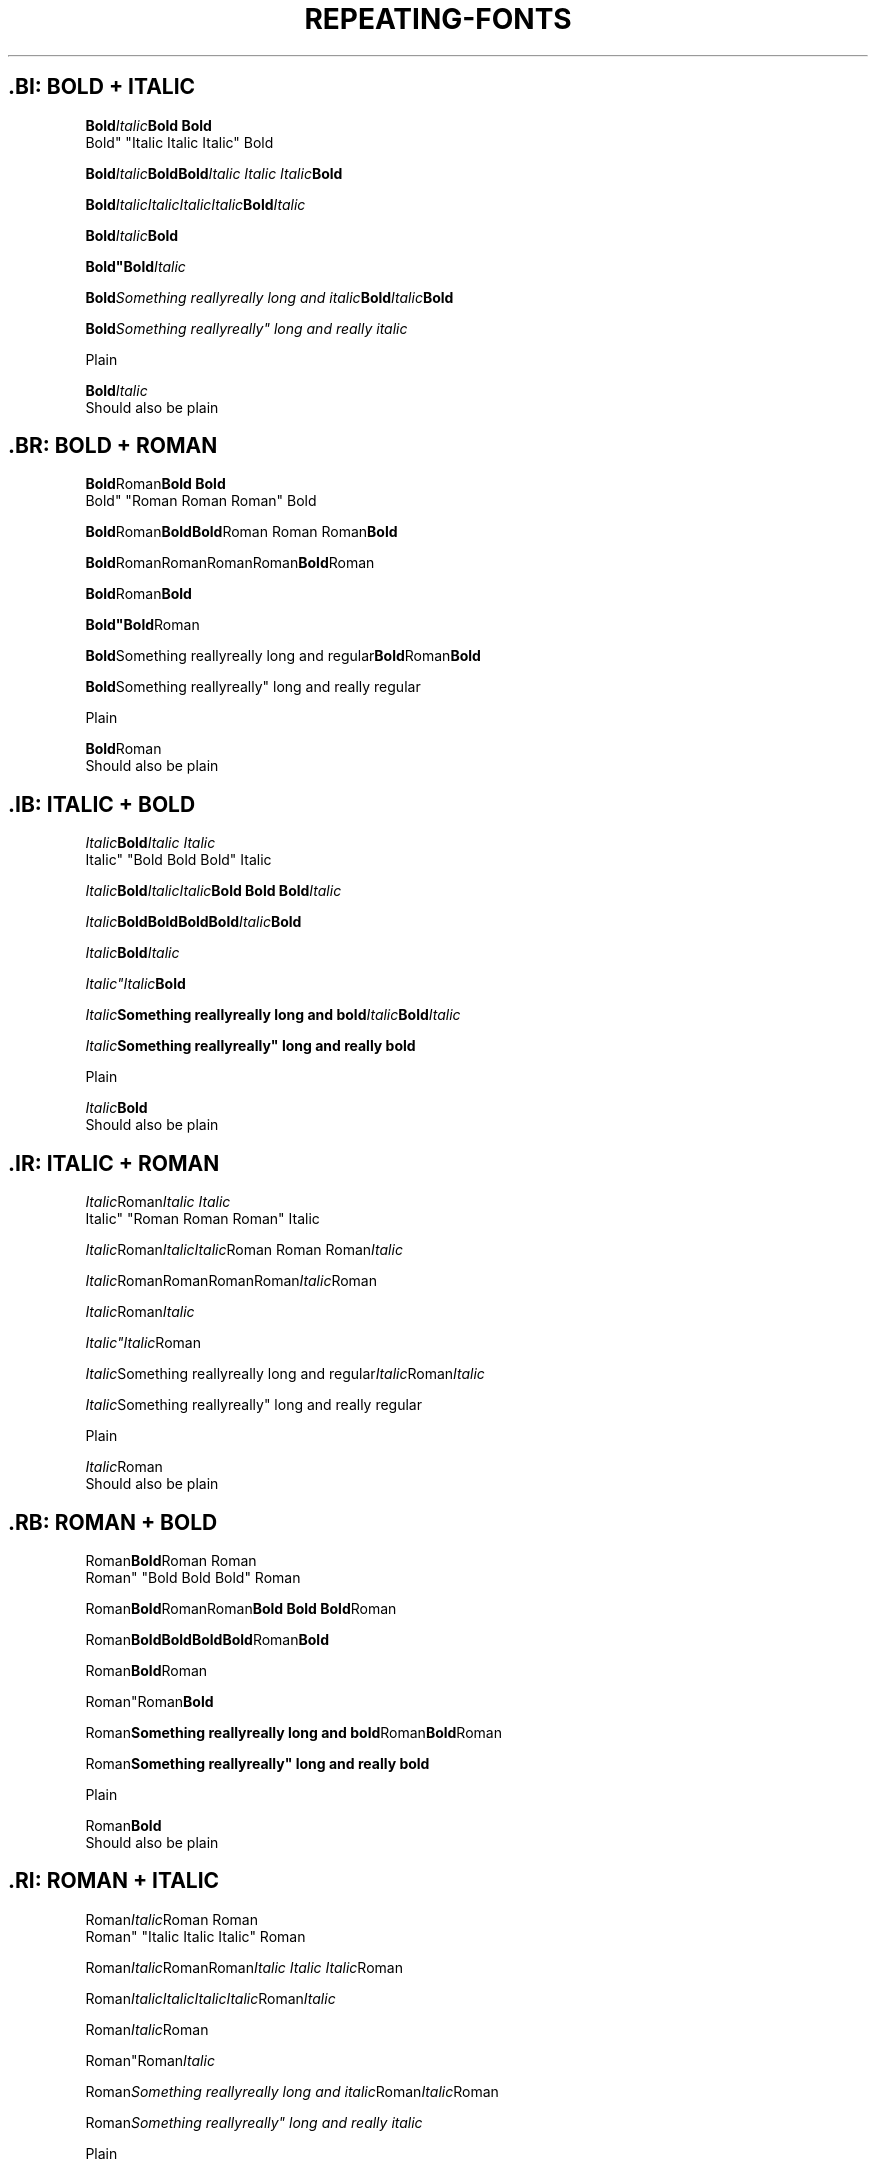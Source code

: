 .TH REPEATING-FONTS 1

.\"============================= BOLD | ITALIC =================================
.SH .BI: BOLD + ITALIC
.nf

.BI Bold Italic "Bold Bold
Bold" "Italic Italic Italic" Bold

.BI Bold Italic "Bold\
Bold" "Italic Italic Italic" Bold

.BI Bold Italic\
Italic\
Italic\
Italic Bold Italic

.BI "Bold"Italic Bold

.BI "Bold""Bold" Italic

.BI "Bold" "Something really\
really long and italic" Bold Italic Bold

.BI "Bold" "Something really\
really"" long and really italic

Plain

.BI "Bold" "Italic
Should also be plain



.\"============================= BOLD | ROMAN ==================================
.SH .BR: BOLD + ROMAN
.nf

.BR Bold Roman "Bold Bold
Bold" "Roman Roman Roman" Bold

.BR Bold Roman "Bold\
Bold" "Roman Roman Roman" Bold

.BR Bold Roman\
Roman\
Roman\
Roman Bold Roman

.BR "Bold"Roman Bold

.BR "Bold""Bold" Roman

.BR "Bold" "Something really\
really long and regular" Bold Roman Bold

.BR "Bold" "Something really\
really"" long and really regular

Plain

.BR "Bold" "Roman
Should also be plain




.\"============================= ITALIC | BOLD =================================
.SH .IB: ITALIC + BOLD
.nf

.IB Italic Bold "Italic Italic
Italic" "Bold Bold Bold" Italic

.IB Italic Bold "Italic\
Italic" "Bold Bold Bold" Italic

.IB Italic Bold\
Bold\
Bold\
Bold Italic Bold

.IB "Italic"Bold Italic

.IB "Italic""Italic" Bold

.IB "Italic" "Something really\
really long and bold" Italic Bold Italic

.IB "Italic" "Something really\
really"" long and really bold

Plain

.IB "Italic" "Bold
Should also be plain



.\"============================= ITALIC | ROMAN ================================
.SH .IR: ITALIC + ROMAN
.nf

.IR Italic Roman "Italic Italic
Italic" "Roman Roman Roman" Italic

.IR Italic Roman "Italic\
Italic" "Roman Roman Roman" Italic

.IR Italic Roman\
Roman\
Roman\
Roman Italic Roman

.IR "Italic"Roman Italic

.IR "Italic""Italic" Roman

.IR "Italic" "Something really\
really long and regular" Italic Roman Italic

.IR "Italic" "Something really\
really"" long and really regular

Plain

.IR "Italic" "Roman
Should also be plain



.\"============================= ROMAN | BOLD ==================================
.SH .RB: ROMAN + BOLD
.nf

.RB Roman Bold "Roman Roman
Roman" "Bold Bold Bold" Roman

.RB Roman Bold "Roman\
Roman" "Bold Bold Bold" Roman

.RB Roman Bold\
Bold\
Bold\
Bold Roman Bold

.RB "Roman"Bold Roman

.RB "Roman""Roman" Bold

.RB "Roman" "Something really\
really long and bold" Roman Bold Roman

.RB "Roman" "Something really\
really"" long and really bold

Plain

.RB "Roman" "Bold
Should also be plain



.\"============================= ROMAN | ITALIC ================================
.SH .RI: ROMAN + ITALIC
.nf

.RI Roman Italic "Roman Roman
Roman" "Italic Italic Italic" Roman

.RI Roman Italic "Roman\
Roman" "Italic Italic Italic" Roman

.RI Roman Italic\
Italic\
Italic\
Italic Roman Italic

.RI "Roman"Italic Roman

.RI "Roman""Roman" Italic

.RI "Roman" "Something really\
really long and italic" Roman Italic Roman

.RI "Roman" "Something really\
really"" long and really italic

Plain

.RI "Roman" "Italic
Should also be plain
